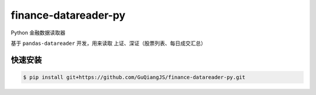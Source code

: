 finance-datareader-py
=====================

Python 金融数据读取器

基于 ``pandas-datareader`` 开发，用来读取 上证、深证（股票列表、每日成交汇总）

快速安装
-------

.. code-block:: shell

    $ pip install git+https://github.com/GuQiangJS/finance-datareader-py.git

